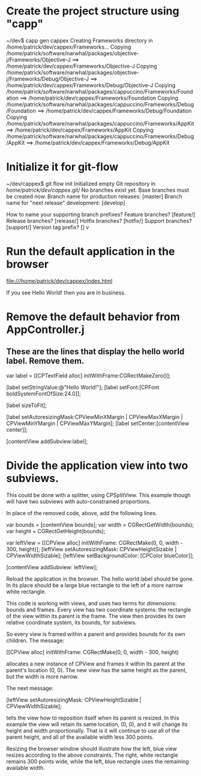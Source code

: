 * Create the project structure using "capp"

~/dev$ capp gen cappex
Creating Frameworks directory in /home/patrick/dev/cappex/Frameworks...
Copying /home/patrick/software/narwhal/packages/objective-j/Frameworks/Objective-J ==> /home/patrick/dev/cappex/Frameworks/Objective-J
Copying /home/patrick/software/narwhal/packages/objective-j/Frameworks/Debug/Objective-J ==> /home/patrick/dev/cappex/Frameworks/Debug/Objective-J
Copying /home/patrick/software/narwhal/packages/cappuccino/Frameworks/Foundation ==> /home/patrick/dev/cappex/Frameworks/Foundation
Copying /home/patrick/software/narwhal/packages/cappuccino/Frameworks/Debug/Foundation ==> /home/patrick/dev/cappex/Frameworks/Debug/Foundation
Copying /home/patrick/software/narwhal/packages/cappuccino/Frameworks/AppKit ==> /home/patrick/dev/cappex/Frameworks/AppKit
Copying /home/patrick/software/narwhal/packages/cappuccino/Frameworks/Debug/AppKit ==> /home/patrick/dev/cappex/Frameworks/Debug/AppKit

* Initialize it for git-flow

~/dev/cappex$ git flow init
Initialized empty Git repository in /home/patrick/dev/cappex/.git/
No branches exist yet. Base branches must be created now.
Branch name for production releases: [master] 
Branch name for "next release" development: [develop] 

How to name your supporting branch prefixes?
Feature branches? [feature/] 
Release branches? [release/] 
Hotfix branches? [hotfix/] 
Support branches? [support/] 
Version tag prefix? [] v

* Run the default application in the browser

file:///home/patrick/dev/cappex/index.html

If you see Hello World! then you are in business.

* Remove the default behavior from AppController.j
** These are the lines that display the hello world label. Remove them.

    var label = [[CPTextField alloc] initWithFrame:CGRectMakeZero()];

    [label setStringValue:@"Hello World!"];
    [label setFont:[CPFont boldSystemFontOfSize:24.0]];

    [label sizeToFit];

    [label setAutoresizingMask:CPViewMinXMargin | CPViewMaxXMargin | CPViewMinYMargin | CPViewMaxYMargin];
    [label setCenter:[contentView center]];

    [contentView addSubview:label];

* Divide the application view into two subviews.

This could be done with a splitter, using CPSplitView. This example
though will have two subviews with auto-constrained proportions.

In place of the removed code, above, add the following lines.

    var bounds = [contentView bounds];
    var width = CGRectGetWidth(bounds);
    var height = CGRectGetHeight(bounds);

    var leftView = [[CPView alloc] initWithFrame: CGRectMake(0, 0, width - 300, height)];
    [leftView setAutoresizingMask: CPViewHeightSizable | CPViewWidthSizable];
    [leftView setBackgroundColor: [CPColor blueColor]];

    [contentView addSubview: leftView];

Reload the application in the browser. The hello world label should be
gone. In its place should be a large blue rectangle to the left of a
more narrow white rectangle.

This code is working with views, and uses two terms for dimensions:
bounds and frames. Every view has two coordinate systems: the
rectangle of the view within its parent is the frame. The view then
provides its own relative coordinate system, its bounds, for subviews.

So every view is framed within a parent and provides bounds for its
own children. The message:

    [[CPView alloc] initWithFrame: CGRectMake(0, 0, width - 300, height)

allocates a new instance of CPView and frames it within its parent at
the parent's location (0, 0). The new view has the same height as the
parent, but the width is more narrow.

The next message:

    [leftView setAutoresizingMask: CPViewHeightSizable | CPViewWidthSizable];

tells the view how to reposition itself when its parent is resized. In
this example the view will retain its same location, (0, 0), and it
will change its height and width proportionally. That is it will
continue to use all of the parent height, and all of the available
width less 300 points.

Resizing the browser window should illustrate how the left, blue view
resizes according to the above constraints. The right, white rectangle
remains 300 points wide, while the left, blue rectangle uses the
remaining available width.



